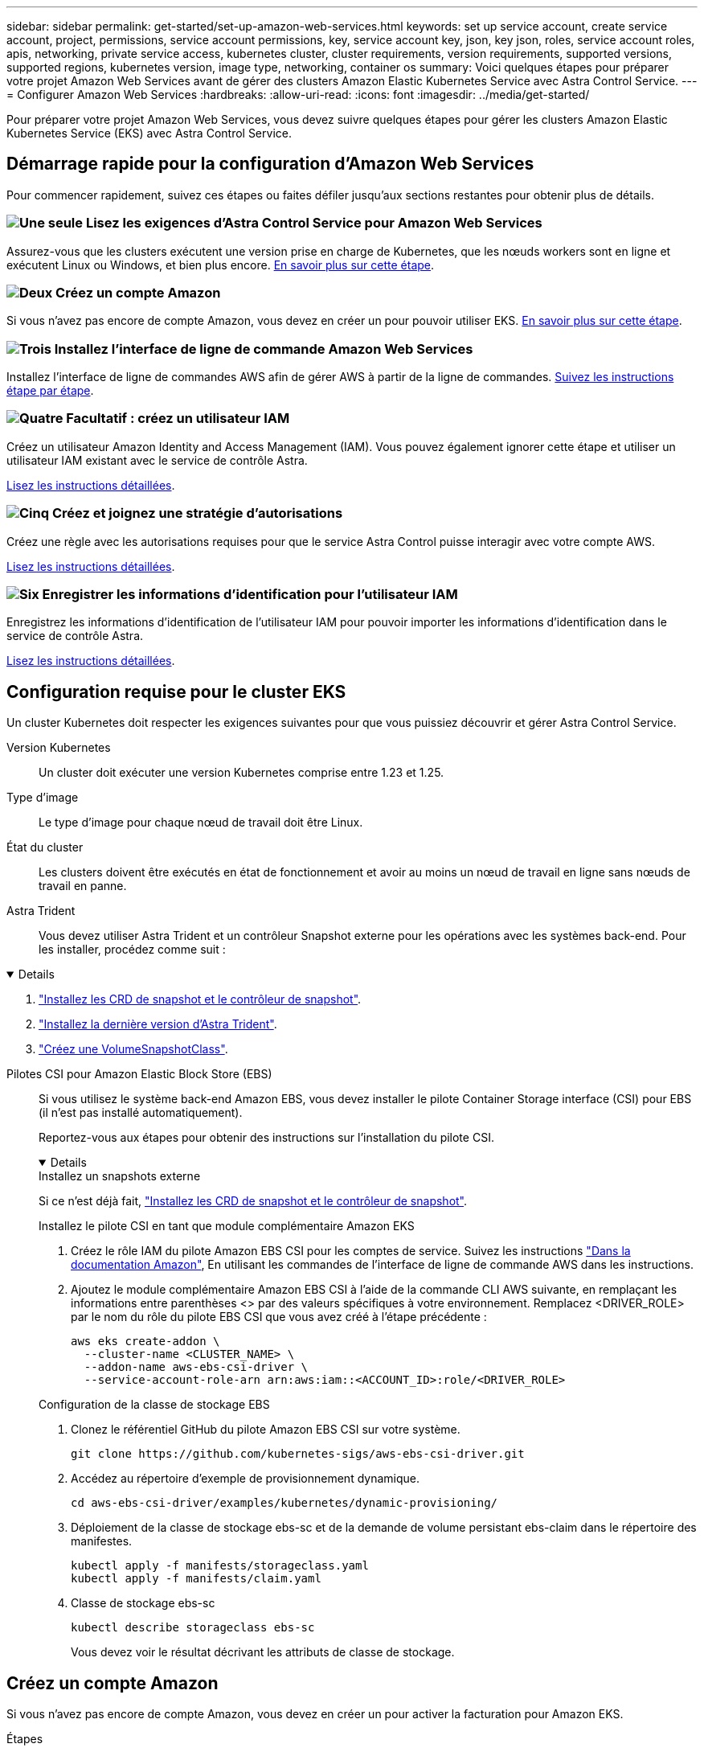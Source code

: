 ---
sidebar: sidebar 
permalink: get-started/set-up-amazon-web-services.html 
keywords: set up service account, create service account, project, permissions, service account permissions, key, service account key, json, key json, roles, service account roles, apis, networking, private service access, kubernetes cluster, cluster requirements, version requirements, supported versions, supported regions, kubernetes version, image type, networking, container os 
summary: Voici quelques étapes pour préparer votre projet Amazon Web Services avant de gérer des clusters Amazon Elastic Kubernetes Service avec Astra Control Service. 
---
= Configurer Amazon Web Services
:hardbreaks:
:allow-uri-read: 
:icons: font
:imagesdir: ../media/get-started/


[role="lead"]
Pour préparer votre projet Amazon Web Services, vous devez suivre quelques étapes pour gérer les clusters Amazon Elastic Kubernetes Service (EKS) avec Astra Control Service.



== Démarrage rapide pour la configuration d'Amazon Web Services

Pour commencer rapidement, suivez ces étapes ou faites défiler jusqu'aux sections restantes pour obtenir plus de détails.



=== image:https://raw.githubusercontent.com/NetAppDocs/common/main/media/number-1.png["Une seule"] Lisez les exigences d'Astra Control Service pour Amazon Web Services

[role="quick-margin-para"]
Assurez-vous que les clusters exécutent une version prise en charge de Kubernetes, que les nœuds workers sont en ligne et exécutent Linux ou Windows, et bien plus encore. <<Configuration requise pour le cluster EKS,En savoir plus sur cette étape>>.



=== image:https://raw.githubusercontent.com/NetAppDocs/common/main/media/number-2.png["Deux"] Créez un compte Amazon

[role="quick-margin-para"]
Si vous n'avez pas encore de compte Amazon, vous devez en créer un pour pouvoir utiliser EKS. <<Créez un compte Amazon,En savoir plus sur cette étape>>.



=== image:https://raw.githubusercontent.com/NetAppDocs/common/main/media/number-3.png["Trois"] Installez l'interface de ligne de commande Amazon Web Services

[role="quick-margin-para"]
Installez l'interface de ligne de commandes AWS afin de gérer AWS à partir de la ligne de commandes. <<Installez l'interface de ligne de commande Amazon Web Services,Suivez les instructions étape par étape>>.



=== image:https://raw.githubusercontent.com/NetAppDocs/common/main/media/number-4.png["Quatre"] Facultatif : créez un utilisateur IAM

[role="quick-margin-para"]
Créez un utilisateur Amazon Identity and Access Management (IAM). Vous pouvez également ignorer cette étape et utiliser un utilisateur IAM existant avec le service de contrôle Astra.

[role="quick-margin-para"]
<<Facultatif : créez un utilisateur IAM,Lisez les instructions détaillées>>.



=== image:https://raw.githubusercontent.com/NetAppDocs/common/main/media/number-5.png["Cinq"] Créez et joignez une stratégie d'autorisations

[role="quick-margin-para"]
Créez une règle avec les autorisations requises pour que le service Astra Control puisse interagir avec votre compte AWS.

[role="quick-margin-para"]
<<Créez et joignez une stratégie d'autorisations,Lisez les instructions détaillées>>.



=== image:https://raw.githubusercontent.com/NetAppDocs/common/main/media/number-6.png["Six"] Enregistrer les informations d'identification pour l'utilisateur IAM

[role="quick-margin-para"]
Enregistrez les informations d'identification de l'utilisateur IAM pour pouvoir importer les informations d'identification dans le service de contrôle Astra.

[role="quick-margin-para"]
<<Enregistrer les informations d'identification pour l'utilisateur IAM,Lisez les instructions détaillées>>.



== Configuration requise pour le cluster EKS

Un cluster Kubernetes doit respecter les exigences suivantes pour que vous puissiez découvrir et gérer Astra Control Service.

Version Kubernetes:: Un cluster doit exécuter une version Kubernetes comprise entre 1.23 et 1.25.
Type d'image:: Le type d'image pour chaque nœud de travail doit être Linux.
État du cluster:: Les clusters doivent être exécutés en état de fonctionnement et avoir au moins un nœud de travail en ligne sans nœuds de travail en panne.


Astra Trident:: Vous devez utiliser Astra Trident et un contrôleur Snapshot externe pour les opérations avec les systèmes back-end. Pour les installer, procédez comme suit :


[%collapsible%open]
====
. https://docs.netapp.com/us-en/trident/trident-use/vol-snapshots.html#deploying-a-volume-snapshot-controller["Installez les CRD de snapshot et le contrôleur de snapshot"^].
. https://docs.netapp.com/us-en/trident/trident-get-started/kubernetes-deploy.html["Installez la dernière version d'Astra Trident"^].
. https://docs.netapp.com/us-en/trident/trident-use/vol-snapshots.html#step-1-create-a-volumesnapshotclass["Créez une VolumeSnapshotClass"^].


====
Pilotes CSI pour Amazon Elastic Block Store (EBS):: Si vous utilisez le système back-end Amazon EBS, vous devez installer le pilote Container Storage interface (CSI) pour EBS (il n'est pas installé automatiquement).
+
--
Reportez-vous aux étapes pour obtenir des instructions sur l'installation du pilote CSI.

[%collapsible%open]
====
.Installez un snapshots externe
Si ce n'est déjà fait, https://docs.netapp.com/us-en/trident/trident-use/vol-snapshots.html#deploying-a-volume-snapshot-controller["Installez les CRD de snapshot et le contrôleur de snapshot"^].

.Installez le pilote CSI en tant que module complémentaire Amazon EKS
. Créez le rôle IAM du pilote Amazon EBS CSI pour les comptes de service. Suivez les instructions https://docs.aws.amazon.com/eks/latest/userguide/csi-iam-role.html["Dans la documentation Amazon"^], En utilisant les commandes de l'interface de ligne de commande AWS dans les instructions.
. Ajoutez le module complémentaire Amazon EBS CSI à l'aide de la commande CLI AWS suivante, en remplaçant les informations entre parenthèses <> par des valeurs spécifiques à votre environnement. Remplacez <DRIVER_ROLE> par le nom du rôle du pilote EBS CSI que vous avez créé à l'étape précédente :
+
[source, console]
----
aws eks create-addon \
  --cluster-name <CLUSTER_NAME> \
  --addon-name aws-ebs-csi-driver \
  --service-account-role-arn arn:aws:iam::<ACCOUNT_ID>:role/<DRIVER_ROLE>
----


.Configuration de la classe de stockage EBS
. Clonez le référentiel GitHub du pilote Amazon EBS CSI sur votre système.
+
[source, console]
----
git clone https://github.com/kubernetes-sigs/aws-ebs-csi-driver.git
----
. Accédez au répertoire d'exemple de provisionnement dynamique.
+
[source, console]
----
cd aws-ebs-csi-driver/examples/kubernetes/dynamic-provisioning/
----
. Déploiement de la classe de stockage ebs-sc et de la demande de volume persistant ebs-claim dans le répertoire des manifestes.
+
[source, console]
----
kubectl apply -f manifests/storageclass.yaml
kubectl apply -f manifests/claim.yaml
----
. Classe de stockage ebs-sc
+
[source, console]
----
kubectl describe storageclass ebs-sc
----
+
Vous devez voir le résultat décrivant les attributs de classe de stockage.



====
--




== Créez un compte Amazon

Si vous n'avez pas encore de compte Amazon, vous devez en créer un pour activer la facturation pour Amazon EKS.

.Étapes
. Accédez au https://www.amazon.com["Page d'accueil Amazon"^] , Sélectionnez *connexion* en haut à droite, puis *commencer ici*.
. Suivez les invites pour créer un compte.




== Installez l'interface de ligne de commande Amazon Web Services

Installez l'interface de ligne de commandes AWS afin de gérer les ressources AWS à partir de la ligne de commandes.

.Étape
. Accédez à https://docs.aws.amazon.com/cli/latest/userguide/cli-chap-getting-started.html["Mise en route de l'interface de ligne de commandes AWS"^] Et suivez les instructions pour installer l'interface de ligne de commande.




== Facultatif : créez un utilisateur IAM

Créez un utilisateur IAM afin d'utiliser et de gérer tous les services et ressources AWS avec une sécurité renforcée. Vous pouvez également ignorer cette étape et utiliser un utilisateur IAM existant avec le service de contrôle Astra.

.Étape
. Accédez à https://docs.aws.amazon.com/IAM/latest/UserGuide/id_users_create.html#id_users_create_cliwpsapi["Création d'utilisateurs IAM"^] Et suivez les instructions pour créer un utilisateur IAM.




== Créez et joignez une stratégie d'autorisations

Créez une règle avec les autorisations requises pour que le service Astra Control puisse interagir avec votre compte AWS.

.Étapes
. Créez un nouveau fichier appelé `policy.json`.
. Copiez le contenu JSON suivant dans le fichier :
+
[source, JSON]
----
{
    "Version": "2012-10-17",
    "Statement": [
        {
            "Sid": "VisualEditor0",
            "Effect": "Allow",
            "Action": [
                "cloudwatch:GetMetricData",
                "fsx:DescribeVolumes",
                "ec2:DescribeRegions",
                "s3:CreateBucket",
                "s3:ListBucket",
                "s3:PutObject",
                "s3:GetObject",
                "iam:SimulatePrincipalPolicy",
                "s3:ListAllMyBuckets",
                "eks:DescribeCluster",
                "eks:ListNodegroups",
                "eks:DescribeNodegroup",
                "eks:ListClusters",
                "iam:GetUser",
                "s3:DeleteObject",
                "s3:DeleteBucket",
                "autoscaling:DescribeAutoScalingGroups"
            ],
            "Resource": "*"
        }
    ]
}
----
. Création de la règle :
+
[source, console]
----
POLICY_ARN=$(aws iam create-policy  --policy-name <policy-name> --policy-document file://policy.json  --query='Policy.Arn' --output=text)
----
. Associez la stratégie à l'utilisateur IAM. Remplacement `<IAM-USER-NAME>` Avec le nom d'utilisateur de l'utilisateur IAM que vous avez créé ou un utilisateur IAM existant :
+
[source, console]
----
aws iam attach-user-policy --user-name <IAM-USER-NAME> --policy-arn=$POLICY_ARN
----




== Enregistrer les informations d'identification pour l'utilisateur IAM

Enregistrez les informations d'identification de l'utilisateur IAM afin de sensibiliser l'utilisateur au service de contrôle Astra.

.Étapes
. Téléchargez les informations d'identification. Remplacement `<IAM-USER-NAME>` Avec le nom d'utilisateur de l'utilisateur IAM que vous souhaitez utiliser :
+
[source, console]
----
aws iam create-access-key --user-name <IAM-USER-NAME> --output json > credential.json
----


.Résultat
Le `credential.json` Le fichier est créé et vous pouvez importer les informations d'identification dans le service de contrôle Astra.
